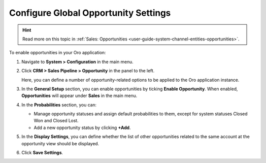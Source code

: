 

.. _sys--configuration--crm--sales-pipeline--opportunities:

Configure Global Opportunity Settings
=====================================

.. hint:: Read more on this topic in :ref:`Sales: Opportunities <user-guide-system-channel-entities-opportunities>`.

To enable opportunities in your Oro application:

1. Navigate to **System > Configuration** in the main menu.
2. Click **CRM > Sales Pipeline > Opportunity** in the panel to the left.

   Here, you can define a number of opportunity-related options to be applied to the Oro application instance.

3. In the **General Setup** section, you can enable opportunities by ticking **Enable Opportunity**. When enabled, **Opportunities** will appear under **Sales** in the main menu.
4. In the **Probabilities** section, you can:

   - Manage opportunity statuses and assign default probabilities to them, except for system statuses Closed Won and Closed Lost.
   - Add a new opportunity status by clicking **+Add**.

5. In the **Display Settings**, you can define whether the list of other opportunities related to the same account at the opportunity view should be displayed. 
6. Click **Save Settings**.

